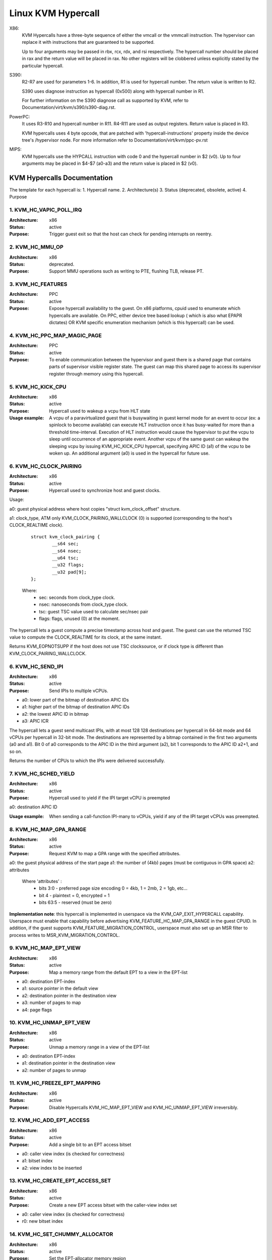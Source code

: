 .. SPDX-License-Identifier: GPL-2.0

===================
Linux KVM Hypercall
===================

X86:
 KVM Hypercalls have a three-byte sequence of either the vmcall or the vmmcall
 instruction. The hypervisor can replace it with instructions that are
 guaranteed to be supported.

 Up to four arguments may be passed in rbx, rcx, rdx, and rsi respectively.
 The hypercall number should be placed in rax and the return value will be
 placed in rax.  No other registers will be clobbered unless explicitly stated
 by the particular hypercall.

S390:
  R2-R7 are used for parameters 1-6. In addition, R1 is used for hypercall
  number. The return value is written to R2.

  S390 uses diagnose instruction as hypercall (0x500) along with hypercall
  number in R1.

  For further information on the S390 diagnose call as supported by KVM,
  refer to Documentation/virt/kvm/s390/s390-diag.rst.

PowerPC:
  It uses R3-R10 and hypercall number in R11. R4-R11 are used as output registers.
  Return value is placed in R3.

  KVM hypercalls uses 4 byte opcode, that are patched with 'hypercall-instructions'
  property inside the device tree's /hypervisor node.
  For more information refer to Documentation/virt/kvm/ppc-pv.rst

MIPS:
  KVM hypercalls use the HYPCALL instruction with code 0 and the hypercall
  number in $2 (v0). Up to four arguments may be placed in $4-$7 (a0-a3) and
  the return value is placed in $2 (v0).

KVM Hypercalls Documentation
============================

The template for each hypercall is:
1. Hypercall name.
2. Architecture(s)
3. Status (deprecated, obsolete, active)
4. Purpose

1. KVM_HC_VAPIC_POLL_IRQ
------------------------

:Architecture: x86
:Status: active
:Purpose: Trigger guest exit so that the host can check for pending
          interrupts on reentry.

2. KVM_HC_MMU_OP
----------------

:Architecture: x86
:Status: deprecated.
:Purpose: Support MMU operations such as writing to PTE,
          flushing TLB, release PT.

3. KVM_HC_FEATURES
------------------

:Architecture: PPC
:Status: active
:Purpose: Expose hypercall availability to the guest. On x86 platforms, cpuid
          used to enumerate which hypercalls are available. On PPC, either
	  device tree based lookup ( which is also what EPAPR dictates)
	  OR KVM specific enumeration mechanism (which is this hypercall)
	  can be used.

4. KVM_HC_PPC_MAP_MAGIC_PAGE
----------------------------

:Architecture: PPC
:Status: active
:Purpose: To enable communication between the hypervisor and guest there is a
	  shared page that contains parts of supervisor visible register state.
	  The guest can map this shared page to access its supervisor register
	  through memory using this hypercall.

5. KVM_HC_KICK_CPU
------------------

:Architecture: x86
:Status: active
:Purpose: Hypercall used to wakeup a vcpu from HLT state
:Usage example:
  A vcpu of a paravirtualized guest that is busywaiting in guest
  kernel mode for an event to occur (ex: a spinlock to become available) can
  execute HLT instruction once it has busy-waited for more than a threshold
  time-interval. Execution of HLT instruction would cause the hypervisor to put
  the vcpu to sleep until occurrence of an appropriate event. Another vcpu of the
  same guest can wakeup the sleeping vcpu by issuing KVM_HC_KICK_CPU hypercall,
  specifying APIC ID (a1) of the vcpu to be woken up. An additional argument (a0)
  is used in the hypercall for future use.


6. KVM_HC_CLOCK_PAIRING
-----------------------
:Architecture: x86
:Status: active
:Purpose: Hypercall used to synchronize host and guest clocks.

Usage:

a0: guest physical address where host copies
"struct kvm_clock_offset" structure.

a1: clock_type, ATM only KVM_CLOCK_PAIRING_WALLCLOCK (0)
is supported (corresponding to the host's CLOCK_REALTIME clock).

       ::

		struct kvm_clock_pairing {
			__s64 sec;
			__s64 nsec;
			__u64 tsc;
			__u32 flags;
			__u32 pad[9];
		};

       Where:
               * sec: seconds from clock_type clock.
               * nsec: nanoseconds from clock_type clock.
               * tsc: guest TSC value used to calculate sec/nsec pair
               * flags: flags, unused (0) at the moment.

The hypercall lets a guest compute a precise timestamp across
host and guest.  The guest can use the returned TSC value to
compute the CLOCK_REALTIME for its clock, at the same instant.

Returns KVM_EOPNOTSUPP if the host does not use TSC clocksource,
or if clock type is different than KVM_CLOCK_PAIRING_WALLCLOCK.

6. KVM_HC_SEND_IPI
------------------

:Architecture: x86
:Status: active
:Purpose: Send IPIs to multiple vCPUs.

- a0: lower part of the bitmap of destination APIC IDs
- a1: higher part of the bitmap of destination APIC IDs
- a2: the lowest APIC ID in bitmap
- a3: APIC ICR

The hypercall lets a guest send multicast IPIs, with at most 128
128 destinations per hypercall in 64-bit mode and 64 vCPUs per
hypercall in 32-bit mode.  The destinations are represented by a
bitmap contained in the first two arguments (a0 and a1). Bit 0 of
a0 corresponds to the APIC ID in the third argument (a2), bit 1
corresponds to the APIC ID a2+1, and so on.

Returns the number of CPUs to which the IPIs were delivered successfully.

7. KVM_HC_SCHED_YIELD
---------------------

:Architecture: x86
:Status: active
:Purpose: Hypercall used to yield if the IPI target vCPU is preempted

a0: destination APIC ID

:Usage example: When sending a call-function IPI-many to vCPUs, yield if
	        any of the IPI target vCPUs was preempted.

8. KVM_HC_MAP_GPA_RANGE
-------------------------
:Architecture: x86
:Status: active
:Purpose: Request KVM to map a GPA range with the specified attributes.

a0: the guest physical address of the start page
a1: the number of (4kb) pages (must be contiguous in GPA space)
a2: attributes

    Where 'attributes' :
        * bits  3:0 - preferred page size encoding 0 = 4kb, 1 = 2mb, 2 = 1gb, etc...
        * bit     4 - plaintext = 0, encrypted = 1
        * bits 63:5 - reserved (must be zero)

**Implementation note**: this hypercall is implemented in userspace via
the KVM_CAP_EXIT_HYPERCALL capability. Userspace must enable that capability
before advertising KVM_FEATURE_HC_MAP_GPA_RANGE in the guest CPUID.  In
addition, if the guest supports KVM_FEATURE_MIGRATION_CONTROL, userspace
must also set up an MSR filter to process writes to MSR_KVM_MIGRATION_CONTROL.

9. KVM_HC_MAP_EPT_VIEW
----------------------
:Architecture: x86
:Status: active
:Purpose: Map a memory range from the default EPT to a view in the EPT-list

- a0: destination EPT-index
- a1: source pointer in the default view
- a2: destination pointer in the destination view
- a3: number of pages to map
- a4: page flags

10. KVM_HC_UNMAP_EPT_VIEW
-------------------------
:Architecture: x86
:Status: active
:Purpose: Unmap a memory range in a view of the EPT-list

- a0: destination EPT-index
- a1: destination pointer in the destination view
- a2: number of pages to unmap

11. KVM_HC_FREEZE_EPT_MAPPING
-----------------------------
:Architecture: x86
:Status: active
:Purpose: Disable Hypercalls KVM_HC_MAP_EPT_VIEW and KVM_HC_UNMAP_EPT_VIEW irreversibly.

12. KVM_HC_ADD_EPT_ACCESS
-------------------------
:Architecture: x86
:Status: active
:Purpose: Add a single bit to an EPT access bitset

- a0: caller view index (is checked for correctness)
- a1: bitset index
- a2: view index to be inserted

13. KVM_HC_CREATE_EPT_ACCESS_SET
--------------------------------
:Architecture: x86
:Status: active
:Purpose: Create a new EPT access bitset with the caller-view index set

- a0: caller view index (is checked for correctness)
- r0: new bitset index

14. KVM_HC_SET_CHUMMY_ALLOCATOR
-------------------------------
:Architecture: x86
:Status: active
:Purpose: Set the EPT-allocator memory region

15. KVM_HC_CHUMMY_MALLOC
------------------------
:Architecture: x86
:Status: active
:Purpose: Allocate a range of pages to be accessible for a specific EPT-access set

- a0: number of pages to allocate
- a1: access-bitset index
- r0: allocated address

16. KVM_HC_CHUMMY_FREE
----------------------
:Architecture: x86
:Status: active
:Purpose: Free a range of pages and make them inaccessible for all affected views

- a0: caller view index (is checked for correctness)
- a1: pointer to free
- a2: number of pages to free
- a3: access-bitset index

17. KVM_HC_SET_USE_VMCS_EPTP_IDX
----------------------
:Architecture: x86
:Status: active
:Purpose: Set if KVM should use the VMCS field EPTP_LIST_INDEX instead of
          the caller_eptp_idx of some hypercalls.

- a0: If non-0, all hypercalls will use the VMCS field EPTP_LIST_INDEX and
      ignore the caller_eptp_idx argument

18. KVM_HC_FREEZE_EPT_ACCESS_IDS
----------------------
:Architecture: x86
:Status: active
:Purpose: After this operation, all existing EPT access sets are read only.

19. KVM_HC_DEDUP_EPT_ACCESS_ID
----------------------
:Architecture: x86
:Status: active
:Purpose: Find a frozen duplicate of the given newest EPT access set and return it.
          If no duplicate is found, the given id is returned.
          If a duplicate is found, it's id is returned and the given id removed.

- a0: Id of newest created EPT access set.

